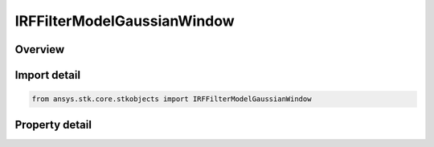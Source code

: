 IRFFilterModelGaussianWindow
============================

.. py:class:: ansys.stk.core.stkobjects.IRFFilterModelGaussianWindow

   object
   
   Provide access to the properties and methods defining a gaussian window RF filter model.

.. py:currentmodule:: IRFFilterModelGaussianWindow

Overview
--------

.. tab-set::

    .. tab-item:: Properties
        
        .. list-table::
            :header-rows: 0
            :widths: auto

            * - :py:attr:`~ansys.stk.core.stkobjects.IRFFilterModelGaussianWindow.sampling_frequency`
              - Gets or sets the sampling frequency.
            * - :py:attr:`~ansys.stk.core.stkobjects.IRFFilterModelGaussianWindow.order`
              - Gets or sets the filter order.


Import detail
-------------

.. code-block:: python

    from ansys.stk.core.stkobjects import IRFFilterModelGaussianWindow


Property detail
---------------

.. py:property:: sampling_frequency
    :canonical: ansys.stk.core.stkobjects.IRFFilterModelGaussianWindow.sampling_frequency
    :type: float

    Gets or sets the sampling frequency.

.. py:property:: order
    :canonical: ansys.stk.core.stkobjects.IRFFilterModelGaussianWindow.order
    :type: int

    Gets or sets the filter order.


